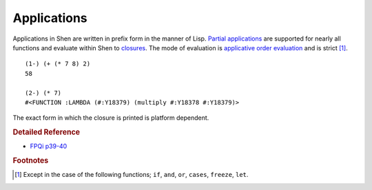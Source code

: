 .. _applications:

Applications
============

Applications in Shen are written in prefix form in the manner of Lisp. `Partial applications`_ are supported for nearly all functions and evaluate within Shen to `closures`_. The mode of evaluation is `applicative order evaluation`_ and is strict [#f1]_. ::

    (1-) (+ (* 7 8) 2)
    58

    (2-) (* 7)
    #<FUNCTION :LAMBDA (#:Y18379) (multiply #:Y18378 #:Y18379)>

The exact form in which the closure is printed is platform dependent.

.. rubric:: Detailed Reference

- `FPQi p39-40`_

.. rubric:: Footnotes

.. [#f1] Except in the case of the following functions; ``if``, ``and``, ``or``, ``cases``, ``freeze``, ``let``.

.. _closures: http://en.wikipedia.org/wiki/Closure_(computer_science)
.. _partial applications: http://en.wikipedia.org/wiki/Partial_application
.. _applicative order evaluation: http://en.wikipedia.org/wiki/Evaluation_strategy#Applicative_order
.. _FPQi p39-40: http://www.shenlanguage.org/Documentation/Reference/FPQi/page039.htm
